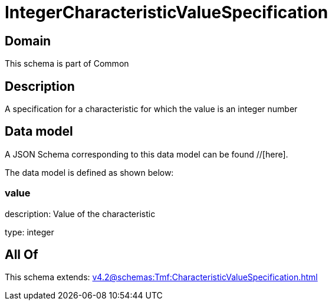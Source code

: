 = IntegerCharacteristicValueSpecification

[#domain]
== Domain

This schema is part of Common

[#description]
== Description
A specification for a characteristic for which the value is an integer number


[#data_model]
== Data model

A JSON Schema corresponding to this data model can be found //[here].



The data model is defined as shown below:


=== value
description: Value of the characteristic

type: integer


[#all_of]
== All Of

This schema extends: xref:v4.2@schemas:Tmf:CharacteristicValueSpecification.adoc[]
